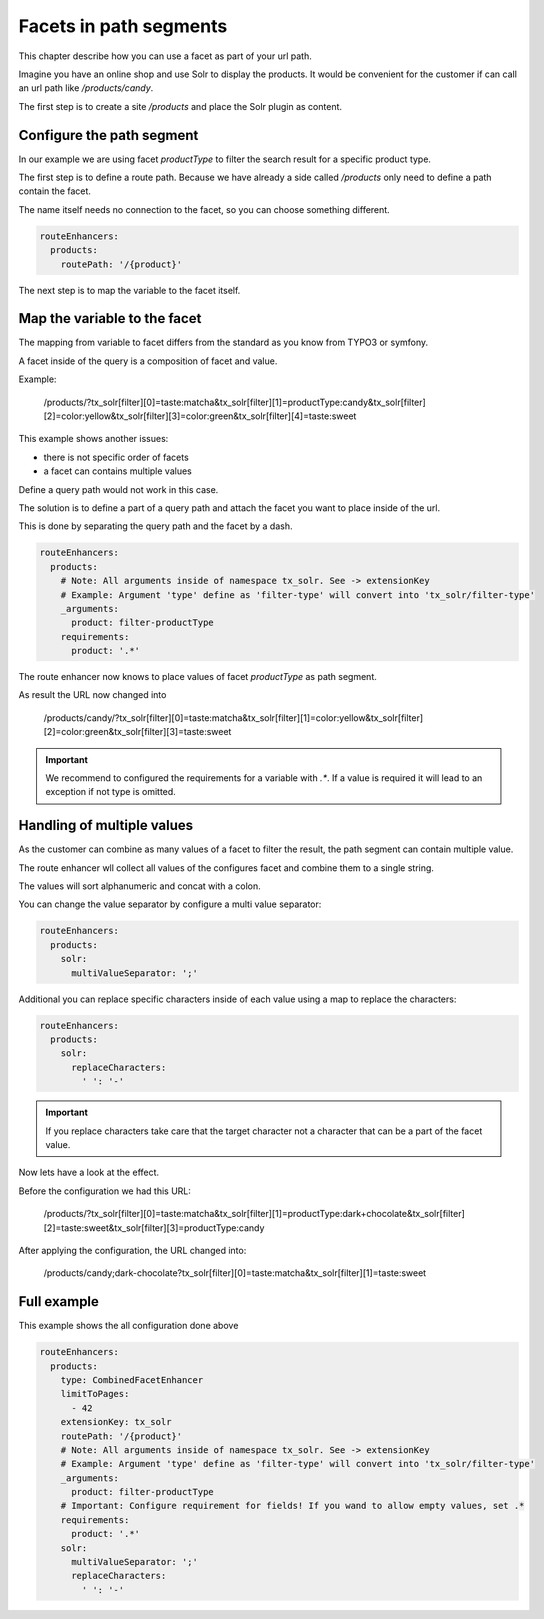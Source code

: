 .. _routing-facet-in-path:

=======================
Facets in path segments
=======================

This chapter describe how you can use a facet as part of your url path.

Imagine you have an online shop and use Solr to display the products. It would be convenient for the customer if can call an url path like `/products/candy`.

The first step is to create a site `/products` and place the Solr plugin as content.

Configure the path segment
--------------------------

In our example we are using facet `productType` to filter the search result for a specific product type.

The first step is to define a route path. Because we have already a side called `/products` only need to define a path contain the facet.

The name itself needs no connection to the facet, so you can choose something different.

.. code-block:: yaml

  routeEnhancers:
    products:
      routePath: '/{product}'


The next step is to map the variable to the facet itself.

Map the variable to the facet
-----------------------------

The mapping from variable to facet differs from the standard as you know from TYPO3 or symfony.

A facet inside of the query is a composition of facet and value.

Example:

	/products/?tx_solr[filter][0]=taste:matcha&tx_solr[filter][1]=productType:candy&tx_solr[filter][2]=color:yellow&tx_solr[filter][3]=color:green&tx_solr[filter][4]=taste:sweet

This example shows another issues:

* there is not specific order of facets
* a facet can contains multiple values

Define a query path would not work in this case.

The solution is to define a part of a query path and attach the facet you want to place inside of the url.

This is done by separating the query path and the facet by a dash.

.. code-block:: yaml

  routeEnhancers:
    products:
      # Note: All arguments inside of namespace tx_solr. See -> extensionKey
      # Example: Argument 'type' define as 'filter-type' will convert into 'tx_solr/filter-type'
      _arguments:
        product: filter-productType
      requirements:
        product: '.*'

The route enhancer now knows to place values of facet `productType` as path segment.

As result the URL now changed into

	/products/candy/?tx_solr[filter][0]=taste:matcha&tx_solr[filter][1]=color:yellow&tx_solr[filter][2]=color:green&tx_solr[filter][3]=taste:sweet

.. important::
   We recommend to configured the requirements for a variable with `.*`. If a value is required it will lead to an exception if not type is omitted.


Handling of multiple values
---------------------------

As the customer can combine as many values of a facet to filter the result, the path segment can contain multiple value.

The route enhancer wll collect all values of the configures facet and combine them to a single string.

The values will sort alphanumeric and concat with a colon.

You can change the value separator by configure a multi value separator:

.. code-block:: yaml

  routeEnhancers:
    products:
      solr:
        multiValueSeparator: ';'

Additional you can replace specific characters inside of each value using a map to replace the characters:

.. code-block:: yaml

  routeEnhancers:
    products:
      solr:
        replaceCharacters:
          ' ': '-'

.. important::
  If you replace characters take care that the target character not a character that can be a part of the facet value.

Now lets have a look at the effect.

Before the configuration we had this URL:

	/products/?tx_solr[filter][0]=taste:matcha&tx_solr[filter][1]=productType:dark+chocolate&tx_solr[filter][2]=taste:sweet&tx_solr[filter][3]=productType:candy

After applying the configuration, the URL changed into:

	/products/candy;dark-chocolate?tx_solr[filter][0]=taste:matcha&tx_solr[filter][1]=taste:sweet

Full example
------------

This example shows the all configuration done above

.. code-block:: yaml

  routeEnhancers:
    products:
      type: CombinedFacetEnhancer
      limitToPages:
        - 42
      extensionKey: tx_solr
      routePath: '/{product}'
      # Note: All arguments inside of namespace tx_solr. See -> extensionKey
      # Example: Argument 'type' define as 'filter-type' will convert into 'tx_solr/filter-type'
      _arguments:
        product: filter-productType
      # Important: Configure requirement for fields! If you wand to allow empty values, set .*
      requirements:
        product: '.*'
      solr:
        multiValueSeparator: ';'
        replaceCharacters:
          ' ': '-'
